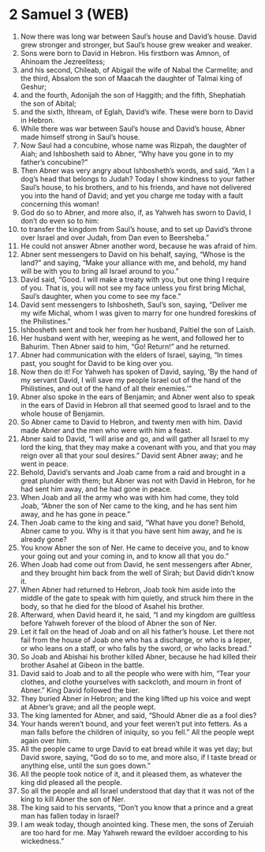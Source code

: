 * 2 Samuel 3 (WEB)
:PROPERTIES:
:ID: WEB/10-2SA03
:END:

1. Now there was long war between Saul’s house and David’s house. David grew stronger and stronger, but Saul’s house grew weaker and weaker.
2. Sons were born to David in Hebron. His firstborn was Amnon, of Ahinoam the Jezreelitess;
3. and his second, Chileab, of Abigail the wife of Nabal the Carmelite; and the third, Absalom the son of Maacah the daughter of Talmai king of Geshur;
4. and the fourth, Adonijah the son of Haggith; and the fifth, Shephatiah the son of Abital;
5. and the sixth, Ithream, of Eglah, David’s wife. These were born to David in Hebron.
6. While there was war between Saul’s house and David’s house, Abner made himself strong in Saul’s house.
7. Now Saul had a concubine, whose name was Rizpah, the daughter of Aiah; and Ishbosheth said to Abner, “Why have you gone in to my father’s concubine?”
8. Then Abner was very angry about Ishbosheth’s words, and said, “Am I a dog’s head that belongs to Judah? Today I show kindness to your father Saul’s house, to his brothers, and to his friends, and have not delivered you into the hand of David; and yet you charge me today with a fault concerning this woman!
9. God do so to Abner, and more also, if, as Yahweh has sworn to David, I don’t do even so to him:
10. to transfer the kingdom from Saul’s house, and to set up David’s throne over Israel and over Judah, from Dan even to Beersheba.”
11. He could not answer Abner another word, because he was afraid of him.
12. Abner sent messengers to David on his behalf, saying, “Whose is the land?” and saying, “Make your alliance with me, and behold, my hand will be with you to bring all Israel around to you.”
13. David said, “Good. I will make a treaty with you, but one thing I require of you. That is, you will not see my face unless you first bring Michal, Saul’s daughter, when you come to see my face.”
14. David sent messengers to Ishbosheth, Saul’s son, saying, “Deliver me my wife Michal, whom I was given to marry for one hundred foreskins of the Philistines.”
15. Ishbosheth sent and took her from her husband, Paltiel the son of Laish.
16. Her husband went with her, weeping as he went, and followed her to Bahurim. Then Abner said to him, “Go! Return!” and he returned.
17. Abner had communication with the elders of Israel, saying, “In times past, you sought for David to be king over you.
18. Now then do it! For Yahweh has spoken of David, saying, ‘By the hand of my servant David, I will save my people Israel out of the hand of the Philistines, and out of the hand of all their enemies.’”
19. Abner also spoke in the ears of Benjamin; and Abner went also to speak in the ears of David in Hebron all that seemed good to Israel and to the whole house of Benjamin.
20. So Abner came to David to Hebron, and twenty men with him. David made Abner and the men who were with him a feast.
21. Abner said to David, “I will arise and go, and will gather all Israel to my lord the king, that they may make a covenant with you, and that you may reign over all that your soul desires.” David sent Abner away; and he went in peace.
22. Behold, David’s servants and Joab came from a raid and brought in a great plunder with them; but Abner was not with David in Hebron, for he had sent him away, and he had gone in peace.
23. When Joab and all the army who was with him had come, they told Joab, “Abner the son of Ner came to the king, and he has sent him away, and he has gone in peace.”
24. Then Joab came to the king and said, “What have you done? Behold, Abner came to you. Why is it that you have sent him away, and he is already gone?
25. You know Abner the son of Ner. He came to deceive you, and to know your going out and your coming in, and to know all that you do.”
26. When Joab had come out from David, he sent messengers after Abner, and they brought him back from the well of Sirah; but David didn’t know it.
27. When Abner had returned to Hebron, Joab took him aside into the middle of the gate to speak with him quietly, and struck him there in the body, so that he died for the blood of Asahel his brother.
28. Afterward, when David heard it, he said, “I and my kingdom are guiltless before Yahweh forever of the blood of Abner the son of Ner.
29. Let it fall on the head of Joab and on all his father’s house. Let there not fail from the house of Joab one who has a discharge, or who is a leper, or who leans on a staff, or who falls by the sword, or who lacks bread.”
30. So Joab and Abishai his brother killed Abner, because he had killed their brother Asahel at Gibeon in the battle.
31. David said to Joab and to all the people who were with him, “Tear your clothes, and clothe yourselves with sackcloth, and mourn in front of Abner.” King David followed the bier.
32. They buried Abner in Hebron; and the king lifted up his voice and wept at Abner’s grave; and all the people wept.
33. The king lamented for Abner, and said, “Should Abner die as a fool dies?
34. Your hands weren’t bound, and your feet weren’t put into fetters. As a man falls before the children of iniquity, so you fell.” All the people wept again over him.
35. All the people came to urge David to eat bread while it was yet day; but David swore, saying, “God do so to me, and more also, if I taste bread or anything else, until the sun goes down.”
36. All the people took notice of it, and it pleased them, as whatever the king did pleased all the people.
37. So all the people and all Israel understood that day that it was not of the king to kill Abner the son of Ner.
38. The king said to his servants, “Don’t you know that a prince and a great man has fallen today in Israel?
39. I am weak today, though anointed king. These men, the sons of Zeruiah are too hard for me. May Yahweh reward the evildoer according to his wickedness.”
